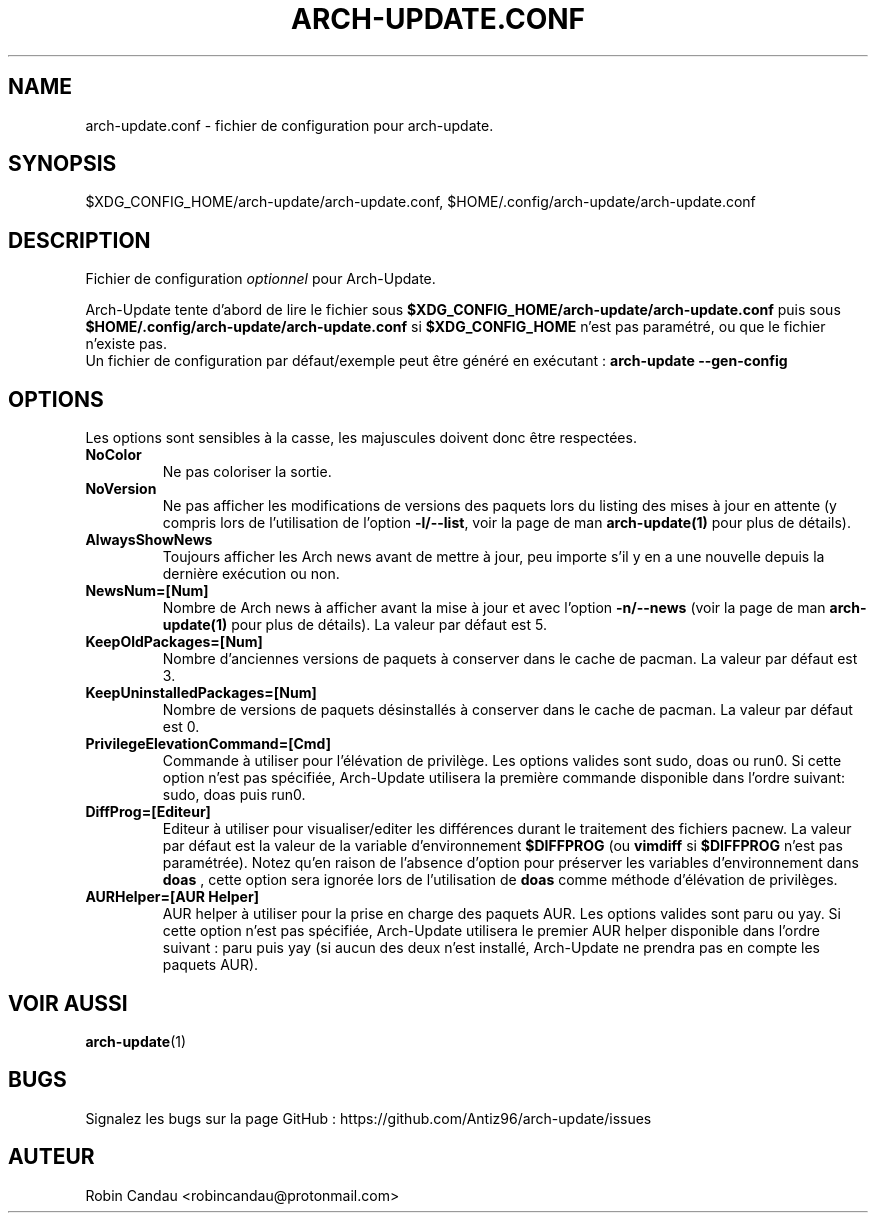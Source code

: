 .TH "ARCH-UPDATE.CONF" "5" "Juillet 2024" "Arch-Update 2.3.3" "Manuel de Arch-Update"

.SH NAME
arch-update.conf \- fichier de configuration pour arch-update.

.SH SYNOPSIS
$XDG_CONFIG_HOME/arch-update/arch-update.conf, $HOME/.config/arch-update/arch-update.conf

.SH DESCRIPTION
.RI "Fichier de configuration " "optionnel " "pour Arch-Update."

.RB "Arch-Update tente d'abord de lire le fichier sous " "$XDG_CONFIG_HOME/arch-update/arch-update.conf " "puis sous " "$HOME/.config/arch-update/arch-update.conf " "si " "$XDG_CONFIG_HOME " "n'est pas paramétré, ou que le fichier n'existe pas."
.br
.RB "Un fichier de configuration par défaut/exemple peut être généré en exécutant : " "arch-update --gen-config"

.SH OPTIONS
.PP
Les options sont sensibles à la casse, les majuscules doivent donc être respectées.

.PP

.TP
.B NoColor
Ne pas coloriser la sortie.

.TP
.B NoVersion
.RB "Ne pas afficher les modifications de versions des paquets lors du listing des mises à jour en attente (y compris lors de l'utilisation de l'option " "-l/--list" ", voir la page de man " "arch-update(1) " "pour plus de détails)."

.TP
.B AlwaysShowNews
Toujours afficher les Arch news avant de mettre à jour, peu importe s'il y en a une nouvelle depuis la dernière exécution ou non.

.TP
.B NewsNum=[Num]
.RB "Nombre de Arch news à afficher avant la mise à jour et avec l'option " "-n/--news " "(voir la page de man " "arch-update(1) " "pour plus de détails). La valeur par défaut est 5."

.TP
.B KeepOldPackages=[Num]
Nombre d'anciennes versions de paquets à conserver dans le cache de pacman. La valeur par défaut est 3.

.TP
.B KeepUninstalledPackages=[Num]
Nombre de versions de paquets désinstallés à conserver dans le cache de pacman. La valeur par défaut est 0.

.TP
.B PrivilegeElevationCommand=[Cmd]
Commande à utiliser pour l'élévation de privilège. Les options valides sont sudo, doas ou run0. Si cette option n'est pas spécifiée, Arch-Update utilisera la première commande disponible dans l'ordre suivant: sudo, doas puis run0.

.TP
.B DiffProg=[Editeur]
.RB "Editeur à utiliser pour visualiser/editer les différences durant le traitement des fichiers pacnew. La valeur par défaut est la valeur de la variable d'environnement " "$DIFFPROG " "(ou " "vimdiff " "si " "$DIFFPROG " "n'est pas paramétrée). Notez qu'en raison de l'absence d'option pour préserver les variables d'environnement dans " "doas " ", cette option sera ignorée lors de l'utilisation de " "doas " "comme méthode d'élévation de privilèges."

.TP
.B AURHelper=[AUR Helper]
AUR helper à utiliser pour la prise en charge des paquets AUR. Les options valides sont paru ou yay. Si cette option n'est pas spécifiée, Arch-Update utilisera le premier AUR helper disponible dans l'ordre suivant : paru puis yay (si aucun des deux n'est installé, Arch-Update ne prendra pas en compte les paquets AUR).

.SH VOIR AUSSI
.BR arch-update (1)

.SH BUGS
Signalez les bugs sur la page GitHub : https://github.com/Antiz96/arch-update/issues

.SH AUTEUR
Robin Candau <robincandau@protonmail.com>
